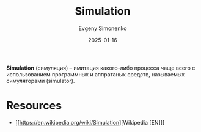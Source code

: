 :PROPERTIES:
:ID:       010e2198-e892-4991-8438-ad3d8151e49f
:END:
#+TITLE: Simulation
#+AUTHOR: Evgeny Simonenko
#+LANGUAGE: Russian
#+LICENSE: CC BY-SA 4.0
#+DATE: 2025-01-16
#+FILETAGS: :simulation:software:

*Simulation* (симуляция) -- имитация какого-либо процесса чаще всего с использованием программных и аппратаных средств, называемых симуляторами (simulator).

* Resources

- [[https://en.wikipedia.org/wiki/Simulation][Wikipedia [EN]​]]
